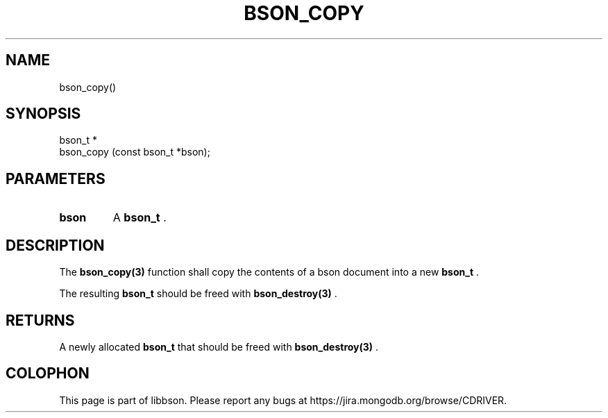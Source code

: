 .\" This manpage is Copyright (C) 2014 MongoDB, Inc.
.\" 
.\" Permission is granted to copy, distribute and/or modify this document
.\" under the terms of the GNU Free Documentation License, Version 1.3
.\" or any later version published by the Free Software Foundation;
.\" with no Invariant Sections, no Front-Cover Texts, and no Back-Cover Texts.
.\" A copy of the license is included in the section entitled "GNU
.\" Free Documentation License".
.\" 
.TH "BSON_COPY" "3" "2014-09-22" "libbson"
.SH NAME
bson_copy()
.SH "SYNOPSIS"

.nf
.nf
bson_t *
bson_copy (const bson_t *bson);
.fi
.fi

.SH "PARAMETERS"

.TP
.B bson
A
.BR bson_t
\&.
.LP

.SH "DESCRIPTION"

The
.BR bson_copy(3)
function shall copy the contents of a bson document into a new
.BR bson_t
\&.

The resulting
.BR bson_t
should be freed with
.BR bson_destroy(3)
\&.

.SH "RETURNS"

A newly allocated
.BR bson_t
that should be freed with
.BR bson_destroy(3)
\&.


.BR
.SH COLOPHON
This page is part of libbson.
Please report any bugs at
\%https://jira.mongodb.org/browse/CDRIVER.